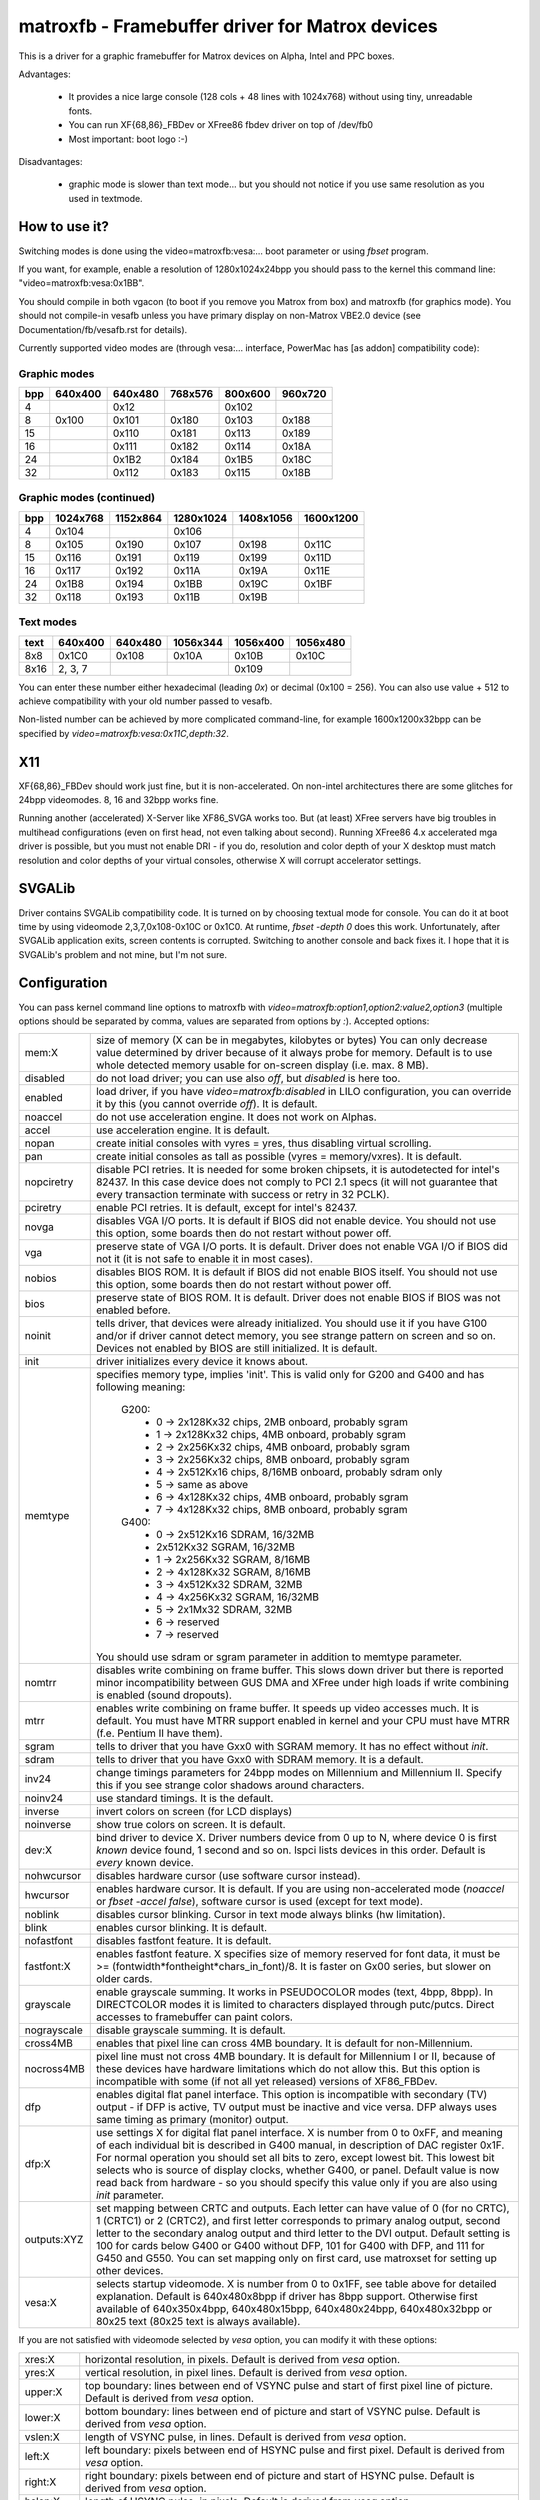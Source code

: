 ================================================
matroxfb - Framebuffer driver for Matrox devices
================================================

This is a driver for a graphic framebuffer for Matrox devices on
Alpha, Intel and PPC boxes.

Advantages:

 * It provides a nice large console (128 cols + 48 lines with 1024x768)
   without using tiny, unreadable fonts.
 * You can run XF{68,86}_FBDev or XFree86 fbdev driver on top of /dev/fb0
 * Most important: boot logo :-)

Disadvantages:

 * graphic mode is slower than text mode... but you should not notice
   if you use same resolution as you used in textmode.


How to use it?
==============

Switching modes is done using the video=matroxfb:vesa:... boot parameter
or using `fbset` program.

If you want, for example, enable a resolution of 1280x1024x24bpp you should
pass to the kernel this command line: "video=matroxfb:vesa:0x1BB".

You should compile in both vgacon (to boot if you remove you Matrox from
box) and matroxfb (for graphics mode). You should not compile-in vesafb
unless you have primary display on non-Matrox VBE2.0 device (see
Documentation/fb/vesafb.rst for details).

Currently supported video modes are (through vesa:... interface, PowerMac
has [as addon] compatibility code):


Graphic modes
-------------

===  =======  =======  =======  =======  =======
bpp  640x400  640x480  768x576  800x600  960x720
===  =======  =======  =======  =======  =======
  4             0x12             0x102
  8   0x100    0x101    0x180    0x103    0x188
 15            0x110    0x181    0x113    0x189
 16            0x111    0x182    0x114    0x18A
 24            0x1B2    0x184    0x1B5    0x18C
 32            0x112    0x183    0x115    0x18B
===  =======  =======  =======  =======  =======


Graphic modes (continued)
-------------------------

===  ======== ======== ========= ========= =========
bpp  1024x768 1152x864 1280x1024 1408x1056 1600x1200
===  ======== ======== ========= ========= =========
  4    0x104             0x106
  8    0x105    0x190    0x107     0x198     0x11C
 15    0x116    0x191    0x119     0x199     0x11D
 16    0x117    0x192    0x11A     0x19A     0x11E
 24    0x1B8    0x194    0x1BB     0x19C     0x1BF
 32    0x118    0x193    0x11B     0x19B
===  ======== ======== ========= ========= =========


Text modes
----------

==== =======  =======  ========  ========  ========
text 640x400  640x480  1056x344  1056x400  1056x480
==== =======  =======  ========  ========  ========
 8x8   0x1C0    0x108     0x10A     0x10B     0x10C
8x16 2, 3, 7                        0x109
==== =======  =======  ========  ========  ========

You can enter these number either hexadecimal (leading `0x`) or decimal
(0x100 = 256). You can also use value + 512 to achieve compatibility
with your old number passed to vesafb.

Non-listed number can be achieved by more complicated command-line, for
example 1600x1200x32bpp can be specified by `video=matroxfb:vesa:0x11C,depth:32`.


X11
===

XF{68,86}_FBDev should work just fine, but it is non-accelerated. On non-intel
architectures there are some glitches for 24bpp videomodes. 8, 16 and 32bpp
works fine.

Running another (accelerated) X-Server like XF86_SVGA works too. But (at least)
XFree servers have big troubles in multihead configurations (even on first
head, not even talking about second). Running XFree86 4.x accelerated mga
driver is possible, but you must not enable DRI - if you do, resolution and
color depth of your X desktop must match resolution and color depths of your
virtual consoles, otherwise X will corrupt accelerator settings.


SVGALib
=======

Driver contains SVGALib compatibility code. It is turned on by choosing textual
mode for console. You can do it at boot time by using videomode
2,3,7,0x108-0x10C or 0x1C0. At runtime, `fbset -depth 0` does this work.
Unfortunately, after SVGALib application exits, screen contents is corrupted.
Switching to another console and back fixes it. I hope that it is SVGALib's
problem and not mine, but I'm not sure.


Configuration
=============

You can pass kernel command line options to matroxfb with
`video=matroxfb:option1,option2:value2,option3` (multiple options should be
separated by comma, values are separated from options by `:`).
Accepted options:

============ ===================================================================
mem:X        size of memory (X can be in megabytes, kilobytes or bytes)
	     You can only decrease value determined by driver because of
	     it always probe for memory. Default is to use whole detected
	     memory usable for on-screen display (i.e. max. 8 MB).
disabled     do not load driver; you can use also `off`, but `disabled`
	     is here too.
enabled      load driver, if you have `video=matroxfb:disabled` in LILO
	     configuration, you can override it by this (you cannot override
	     `off`). It is default.
noaccel      do not use acceleration engine. It does not work on Alphas.
accel        use acceleration engine. It is default.
nopan        create initial consoles with vyres = yres, thus disabling virtual
	     scrolling.
pan          create initial consoles as tall as possible (vyres = memory/vxres).
	     It is default.
nopciretry   disable PCI retries. It is needed for some broken chipsets,
	     it is autodetected for intel's 82437. In this case device does
	     not comply to PCI 2.1 specs (it will not guarantee that every
	     transaction terminate with success or retry in 32 PCLK).
pciretry     enable PCI retries. It is default, except for intel's 82437.
novga        disables VGA I/O ports. It is default if BIOS did not enable
	     device. You should not use this option, some boards then do not
	     restart without power off.
vga          preserve state of VGA I/O ports. It is default. Driver does not
	     enable VGA I/O if BIOS did not it (it is not safe to enable it in
	     most cases).
nobios       disables BIOS ROM. It is default if BIOS did not enable BIOS
	     itself. You should not use this option, some boards then do not
	     restart without power off.
bios         preserve state of BIOS ROM. It is default. Driver does not enable
	     BIOS if BIOS was not enabled before.
noinit       tells driver, that devices were already initialized. You should use
	     it if you have G100 and/or if driver cannot detect memory, you see
	     strange pattern on screen and so on. Devices not enabled by BIOS
	     are still initialized. It is default.
init         driver initializes every device it knows about.
memtype      specifies memory type, implies 'init'. This is valid only for G200
	     and G400 and has following meaning:

	       G200:
		 -  0 -> 2x128Kx32 chips, 2MB onboard, probably sgram
		 -  1 -> 2x128Kx32 chips, 4MB onboard, probably sgram
		 -  2 -> 2x256Kx32 chips, 4MB onboard, probably sgram
		 -  3 -> 2x256Kx32 chips, 8MB onboard, probably sgram
		 -  4 -> 2x512Kx16 chips, 8/16MB onboard, probably sdram only
		 -  5 -> same as above
		 -  6 -> 4x128Kx32 chips, 4MB onboard, probably sgram
		 -  7 -> 4x128Kx32 chips, 8MB onboard, probably sgram
	       G400:
		 -  0 -> 2x512Kx16 SDRAM, 16/32MB
		 -	 2x512Kx32 SGRAM, 16/32MB
		 -  1 -> 2x256Kx32 SGRAM, 8/16MB
		 -  2 -> 4x128Kx32 SGRAM, 8/16MB
		 -  3 -> 4x512Kx32 SDRAM, 32MB
		 -  4 -> 4x256Kx32 SGRAM, 16/32MB
		 -  5 -> 2x1Mx32 SDRAM, 32MB
		 -  6 -> reserved
		 -  7 -> reserved

	     You should use sdram or sgram parameter in addition to memtype
	     parameter.
nomtrr       disables write combining on frame buffer. This slows down driver
	     but there is reported minor incompatibility between GUS DMA and
	     XFree under high loads if write combining is enabled (sound
	     dropouts).
mtrr         enables write combining on frame buffer. It speeds up video
	     accesses much. It is default. You must have MTRR support enabled
	     in kernel and your CPU must have MTRR (f.e. Pentium II have them).
sgram        tells to driver that you have Gxx0 with SGRAM memory. It has no
	     effect without `init`.
sdram        tells to driver that you have Gxx0 with SDRAM memory.
	     It is a default.
inv24        change timings parameters for 24bpp modes on Millennium and
	     Millennium II. Specify this if you see strange color shadows
	     around  characters.
noinv24      use standard timings. It is the default.
inverse      invert colors on screen (for LCD displays)
noinverse    show true colors on screen. It is default.
dev:X        bind driver to device X. Driver numbers device from 0 up to N,
	     where device 0 is first `known` device found, 1 second and so on.
	     lspci lists devices in this order.
	     Default is `every` known device.
nohwcursor   disables hardware cursor (use software cursor instead).
hwcursor     enables hardware cursor. It is default. If you are using
	     non-accelerated mode (`noaccel` or `fbset -accel false`), software
	     cursor is used (except for text mode).
noblink      disables cursor blinking. Cursor in text mode always blinks (hw
	     limitation).
blink        enables cursor blinking. It is default.
nofastfont   disables fastfont feature. It is default.
fastfont:X   enables fastfont feature. X specifies size of memory reserved for
	     font data, it must be >= (fontwidth*fontheight*chars_in_font)/8.
	     It is faster on Gx00 series, but slower on older cards.
grayscale    enable grayscale summing. It works in PSEUDOCOLOR modes (text,
	     4bpp, 8bpp). In DIRECTCOLOR modes it is limited to characters
	     displayed through putc/putcs. Direct accesses to framebuffer
	     can paint colors.
nograyscale  disable grayscale summing. It is default.
cross4MB     enables that pixel line can cross 4MB boundary. It is default for
	     non-Millennium.
nocross4MB   pixel line must not cross 4MB boundary. It is default for
	     Millennium I or II, because of these devices have hardware
	     limitations which do not allow this. But this option is
	     incompatible with some (if not all yet released) versions of
	     XF86_FBDev.
dfp          enables digital flat panel interface. This option is incompatible
	     with secondary (TV) output - if DFP is active, TV output must be
	     inactive and vice versa. DFP always uses same timing as primary
	     (monitor) output.
dfp:X        use settings X for digital flat panel interface. X is number from
	     0 to 0xFF, and meaning of each individual bit is described in
	     G400 manual, in description of DAC register 0x1F. For normal
	     operation you should set all bits to zero, except lowest bit. This
	     lowest bit selects who is source of display clocks, whether G400,
	     or panel. Default value is now read back from hardware - so you
	     should specify this value only if you are also using `init`
	     parameter.
outputs:XYZ  set mapping between CRTC and outputs. Each letter can have value
	     of 0 (for no CRTC), 1 (CRTC1) or 2 (CRTC2), and first letter
	     corresponds to primary analog output, second letter to the
	     secondary analog output and third letter to the DVI output.
	     Default setting is 100 for cards below G400 or G400 without DFP,
	     101 for G400 with DFP, and 111 for G450 and G550. You can set
	     mapping only on first card, use matroxset for setting up other
	     devices.
vesa:X       selects startup videomode. X is number from 0 to 0x1FF, see table
	     above for detailed explanation. Default is 640x480x8bpp if driver
	     has 8bpp support. Otherwise first available of 640x350x4bpp,
	     640x480x15bpp, 640x480x24bpp, 640x480x32bpp or 80x25 text
	     (80x25 text is always available).
============ ===================================================================

If you are not satisfied with videomode selected by `vesa` option, you
can modify it with these options:

============ ===================================================================
xres:X       horizontal resolution, in pixels. Default is derived from `vesa`
	     option.
yres:X       vertical resolution, in pixel lines. Default is derived from `vesa`
	     option.
upper:X      top boundary: lines between end of VSYNC pulse and start of first
	     pixel line of picture. Default is derived from `vesa` option.
lower:X      bottom boundary: lines between end of picture and start of VSYNC
	     pulse. Default is derived from `vesa` option.
vslen:X      length of VSYNC pulse, in lines. Default is derived from `vesa`
	     option.
left:X       left boundary: pixels between end of HSYNC pulse and first pixel.
	     Default is derived from `vesa` option.
right:X      right boundary: pixels between end of picture and start of HSYNC
	     pulse. Default is derived from `vesa` option.
hslen:X      length of HSYNC pulse, in pixels. Default is derived from `vesa`
	     option.
pixclock:X   dotclocks, in ps (picoseconds). Default is derived from `vesa`
	     option and from `fh` and `fv` options.
sync:X       sync. pulse - bit 0 inverts HSYNC polarity, bit 1 VSYNC polarity.
	     If bit 3 (value 0x08) is set, composite sync instead of HSYNC is
	     generated. If bit 5 (value 0x20) is set, sync on green is turned
	     on. Do not forget that if you want sync on green, you also probably
	     want composite sync.
	     Default depends on `vesa`.
depth:X      Bits per pixel: 0=text, 4,8,15,16,24 or 32. Default depends on
	     `vesa`.
============ ===================================================================

If you know capabilities of your monitor, you can specify some (or all) of
`maxclk`, `fh` and `fv`. In this case, `pixclock` is computed so that
pixclock <= maxclk, real_fh <= fh and real_fv <= fv.

============ ==================================================================
maxclk:X     maximum dotclock. X can be specified in MHz, kHz or Hz. Default is
	     `don`t care`.
fh:X         maximum horizontal synchronization frequency. X can be specified
	     in kHz or Hz. Default is `don't care`.
fv:X         maximum vertical frequency. X must be specified in Hz. Default is
	     70 for modes derived from `vesa` with yres <= 400, 60Hz for
	     yres > 400.
============ ==================================================================


Limitations
===========

There are known and unknown bugs, features and misfeatures.
Currently there are following known bugs:

 - SVGALib does not restore screen on exit
 - generic fbcon-cfbX procedures do not work on Alphas. Due to this,
   `noaccel` (and cfb4 accel) driver does not work on Alpha. So everyone
   with access to `/dev/fb*` on Alpha can hang machine (you should restrict
   access to `/dev/fb*` - everyone with access to this device can destroy
   your monitor, believe me...).
 - 24bpp does not support correctly XF-FBDev on big-endian architectures.
 - interlaced text mode is not supported; it looks like hardware limitation,
   but I'm not sure.
 - Gxx0 SGRAM/SDRAM is not autodetected.
 - maybe more...

And following misfeatures:

 - SVGALib does not restore screen on exit.
 - pixclock for text modes is limited by hardware to

    - 83 MHz on G200
    - 66 MHz on Millennium I
    - 60 MHz on Millennium II

   Because I have no access to other devices, I do not know specific
   frequencies for them. So driver does not check this and allows you to
   set frequency higher that this. It causes sparks, black holes and other
   pretty effects on screen. Device was not destroyed during tests. :-)
 - my Millennium G200 oscillator has frequency range from 35 MHz to 380 MHz
   (and it works with 8bpp on about 320 MHz dotclocks (and changed mclk)).
   But Matrox says on product sheet that VCO limit is 50-250 MHz, so I believe
   them (maybe that chip overheats, but it has a very big cooler (G100 has
   none), so it should work).
 - special mixed video/graphics videomodes of Mystique and Gx00 - 2G8V16 and
   G16V16 are not supported
 - color keying is not supported
 - feature connector of Mystique and Gx00 is set to VGA mode (it is disabled
   by BIOS)
 - DDC (monitor detection) is supported through dualhead driver
 - some check for input values are not so strict how it should be (you can
   specify vslen=4000 and so on).
 - maybe more...

And following features:

 - 4bpp is available only on Millennium I and Millennium II. It is hardware
   limitation.
 - selection between 1:5:5:5 and 5:6:5 16bpp videomode is done by -rgba
   option of fbset: "fbset -depth 16 -rgba 5,5,5" selects 1:5:5:5, anything
   else selects 5:6:5 mode.
 - text mode uses 6 bit VGA palette instead of 8 bit (one of 262144 colors
   instead of one of 16M colors). It is due to hardware limitation of
   Millennium I/II and SVGALib compatibility.


Benchmarks
==========
It is time to redraw whole screen 1000 times in 1024x768, 60Hz. It is
time for draw 6144000 characters on screen through /dev/vcsa
(for 32bpp it is about 3GB of data (exactly 3000 MB); for 8x16 font in
16 seconds, i.e. 187 MBps).
Times were obtained from one older version of driver, now they are about 3%
faster, it is kernel-space only time on P-II/350 MHz, Millennium I in 33 MHz
PCI slot, G200 in AGP 2x slot. I did not test vgacon::

  NOACCEL
	8x16                 12x22
	Millennium I  G200   Millennium I  G200
  8bpp    16.42         9.54   12.33         9.13
  16bpp   21.00        15.70   19.11        15.02
  24bpp   36.66        36.66   35.00        35.00
  32bpp   35.00        30.00   33.85        28.66

  ACCEL, nofastfont
	8x16                 12x22                6x11
	Millennium I  G200   Millennium I  G200   Millennium I  G200
  8bpp     7.79         7.24   13.55         7.78   30.00        21.01
  16bpp    9.13         7.78   16.16         7.78   30.00        21.01
  24bpp   14.17        10.72   18.69        10.24   34.99        21.01
  32bpp   16.15	     16.16   18.73        13.09   34.99        21.01

  ACCEL, fastfont
	8x16                 12x22                6x11
	Millennium I  G200   Millennium I  G200   Millennium I  G200
  8bpp     8.41         6.01    6.54         4.37   16.00        10.51
  16bpp    9.54         9.12    8.76         6.17   17.52        14.01
  24bpp   15.00        12.36   11.67        10.00   22.01        18.32
  32bpp   16.18        18.29*  12.71        12.74   24.44        21.00

  TEXT
	8x16
	Millennium I  G200
  TEXT     3.29         1.50

  * Yes, it is slower than Millennium I.


Dualhead G400
=============
Driver supports dualhead G400 with some limitations:
 + secondary head shares videomemory with primary head. It is not problem
   if you have 32MB of videoram, but if you have only 16MB, you may have
   to think twice before choosing videomode (for example twice 1880x1440x32bpp
   is not possible).
 + due to hardware limitation, secondary head can use only 16 and 32bpp
   videomodes.
 + secondary head is not accelerated. There were bad problems with accelerated
   XFree when secondary head used to use acceleration.
 + secondary head always powerups in 640x480@60-32 videomode. You have to use
   fbset to change this mode.
 + secondary head always powerups in monitor mode. You have to use fbmatroxset
   to change it to TV mode. Also, you must select at least 525 lines for
   NTSC output and 625 lines for PAL output.
 + kernel is not fully multihead ready. So some things are impossible to do.
 + if you compiled it as module, you must insert i2c-matroxfb, matroxfb_maven
   and matroxfb_crtc2 into kernel.


Dualhead G450
=============
Driver supports dualhead G450 with some limitations:
 + secondary head shares videomemory with primary head. It is not problem
   if you have 32MB of videoram, but if you have only 16MB, you may have
   to think twice before choosing videomode.
 + due to hardware limitation, secondary head can use only 16 and 32bpp
   videomodes.
 + secondary head is not accelerated.
 + secondary head always powerups in 640x480@60-32 videomode. You have to use
   fbset to change this mode.
 + TV output is not supported
 + kernel is not fully multihead ready, so some things are impossible to do.
 + if you compiled it as module, you must insert matroxfb_g450 and matroxfb_crtc2
   into kernel.

Petr Vandrovec <vandrove@vc.cvut.cz>
